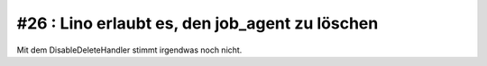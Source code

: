 #26 : Lino erlaubt es, den job_agent zu löschen
===============================================

Mit dem DisableDeleteHandler stimmt irgendwas noch nicht.